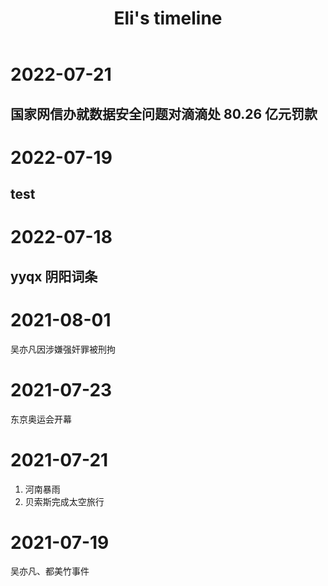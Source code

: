 #+TITLE: Eli's timeline
#+OPTIONS: toc:nil H:2 num:2
#+DESCRIPTION: Recording events I meet
#+TIMELINE_HEADER: <div id="org-div-home-and-up"><a accesskey="h" href="Eli's timeline.html"> UP </a>
#+TIMELINE_HEADER: | <a accesskey="H" href="index.html"> HOME </a> </div>
#+TIMELINE_MODE:  vertical
#+TIMELINE_FORCE_VERTICAL_MODE: 800
#+TIMELINE_VISIBLE_ITEMS: 4


* 2022-07-21
** 国家网信办就数据安全问题对滴滴处 80.26 亿元罚款
* 2022-07-19
** test
* 2022-07-18
** yyqx 阴阳词条
* 2021-08-01
吴亦凡因涉嫌强奸罪被刑拘
* 2021-07-23
东京奥运会开幕
* 2021-07-21
1. 河南暴雨
2. 贝索斯完成太空旅行
* 2021-07-19
:PROPERTIES:
:ID:       c3cde031-8f50-47aa-878a-b50ba0eb2e4c
:END:
吴亦凡、都美竹事件
